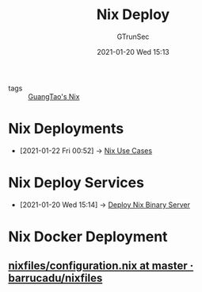 #+TITLE: Nix Deploy
#+AUTHOR: GTrunSec
#+EMAIL: gtrunsec@hardenedlinux.org
#+DATE: 2021-01-20 Wed 15:13


#+OPTIONS:   H:3 num:t toc:t \n:nil @:t ::t |:t ^:nil -:t f:t *:t <:t

- tags :: [[file:guangtao_nix.org][GuangTao's Nix]]

* Nix Deployments
:PROPERTIES:
:ID:       63902fbf-3333-4a66-bd7a-85aff74cd739
:END:
 - [2021-01-22 Fri 00:52] -> [[id:73ffce07-74fb-447e-8472-73d2a96e102a][Nix Use Cases]]
* Nix Deploy Services
:PROPERTIES:
:ID:       741e72b2-cd10-4cfc-b4a5-ad6f60b32614
:END:
 - [2021-01-20 Wed 15:14] -> [[id:c773e0e9-27ef-470a-8038-87633989e2da][Deploy Nix Binary Server]]
* Nix Docker Deployment
** [[https://github.com/barrucadu/nixfiles/blob/master/hosts/dreamlands/configuration.nix][nixfiles/configuration.nix at master · barrucadu/nixfiles]]
